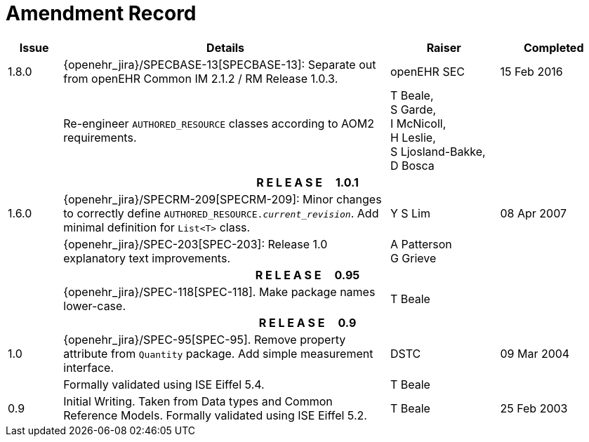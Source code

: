 = Amendment Record

[cols="1,6,2,2", options="header"]
|===
|Issue|Details|Raiser|Completed

|[[latest_issue]]1.8.0
|{openehr_jira}/SPECBASE-13[SPECBASE-13]: Separate out from openEHR Common IM 2.1.2 / RM Release 1.0.3.
|openEHR SEC
|[[latest_issue_date]]15 Feb 2016

|
|Re-engineer `AUTHORED_RESOURCE` classes according to AOM2 requirements.
|T Beale, +
 S Garde, +
 I McNicoll, +
 H Leslie, +
 S Ljosland-Bakke, +
 D Bosca
|

4+^h|*R E L E A S E{nbsp}{nbsp}{nbsp}{nbsp}{nbsp}1.0.1*

|1.6.0
|{openehr_jira}/SPECRM-209[SPECRM-209]: Minor changes to correctly define `AUTHORED_RESOURCE._current_revision_`. Add minimal definition for `List<T>` class.
|Y S Lim
|08 Apr 2007

|
|{openehr_jira}/SPEC-203[SPEC-203]: Release 1.0 explanatory text improvements.
|A Patterson +
 G Grieve
|

4+^h|*R E L E A S E{nbsp}{nbsp}{nbsp}{nbsp}{nbsp}0.95*

|
|{openehr_jira}/SPEC-118[SPEC-118]. Make package names lower-case.
|T Beale
|

4+^h|*R E L E A S E{nbsp}{nbsp}{nbsp}{nbsp}{nbsp}0.9*

|1.0
|{openehr_jira}/SPEC-95[SPEC-95]. Remove property attribute from `Quantity` package.  Add simple measurement interface.
|DSTC
|09 Mar 2004

|
|Formally validated using ISE Eiffel 5.4.
|T Beale
|

|0.9
|Initial Writing. Taken from Data types and Common Reference Models. Formally validated using ISE Eiffel 5.2.
|T Beale 
|25 Feb 2003

|===

